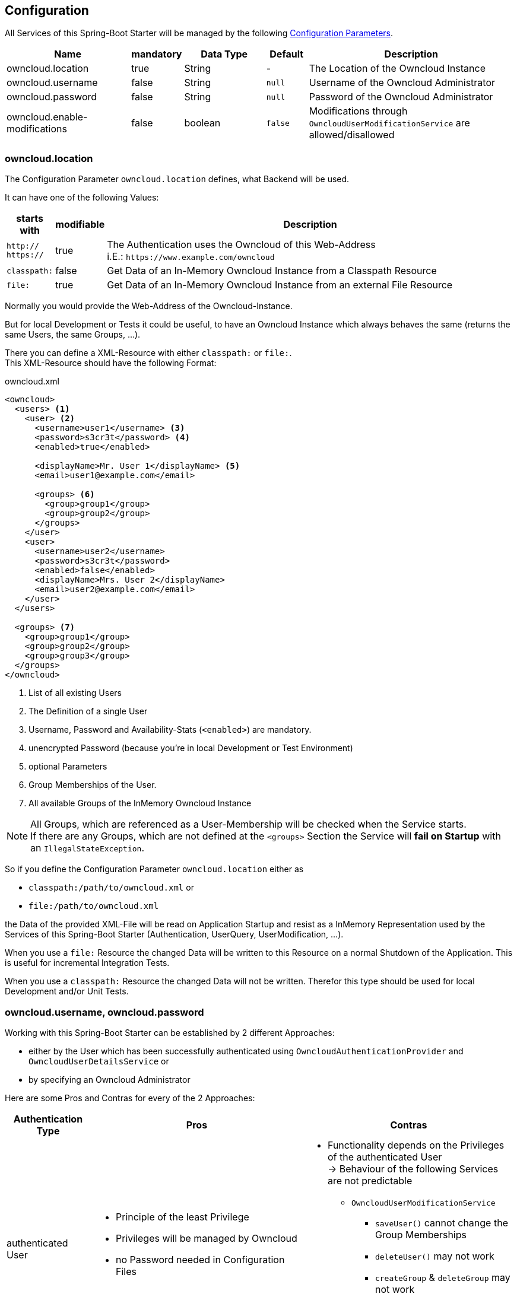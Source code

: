 == Configuration
All Services of this Spring-Boot Starter will be managed by the following http://docs.spring.io/spring-boot/docs/1.4.3.RELEASE/reference/htmlsingle/#boot-features-external-config[Configuration Parameters].
[cols="3,1*^,2,1*^,5", options="header"]
|===
| Name | mandatory | Data Type |Default | Description
| owncloud.location | true | String | - | The Location of the Owncloud Instance
| owncloud.username | false | String | `null` | Username of the Owncloud Administrator
| owncloud.password | false | String | `null`| Password of the Owncloud Administrator
| owncloud.enable-modifications | false | boolean | `false`
  | Modifications through `OwncloudUserModificationService` are allowed/disallowed
|===

=== owncloud.location
The Configuration Parameter `owncloud.location` defines, what Backend will be used.

It can have one of the following Values:
[cols="1,1*^,10", options="header"]
|===
| starts with | modifiable | Description
| `http://` +
  `https://`   | true  | The Authentication uses the Owncloud of this Web-Address +
                         i.E.: `\https://www.example.com/owncloud`
| `classpath:` | false | Get Data of an In-Memory Owncloud Instance from a Classpath Resource
| `file:`      | true  | Get Data of an In-Memory Owncloud Instance from an external File Resource
|===

Normally you would provide the Web-Address of the Owncloud-Instance.

But for local Development or Tests it could be useful, to have an Owncloud Instance which
always behaves the same (returns the same Users, the same Groups, ...).

There you can define a XML-Resource with either `classpath:` or `file:`. +
This XML-Resource should have the following Format:
[source,xml]
.owncloud.xml
----
<owncloud>
  <users> <1>
    <user> <2>
      <username>user1</username> <3>
      <password>s3cr3t</password> <4>
      <enabled>true</enabled>
      
      <displayName>Mr. User 1</displayName> <5>
      <email>user1@example.com</email>
      
      <groups> <6>
        <group>group1</group>
        <group>group2</group>
      </groups>
    </user>
    <user>
      <username>user2</username>
      <password>s3cr3t</password>
      <enabled>false</enabled>
      <displayName>Mrs. User 2</displayName>
      <email>user2@example.com</email>
    </user>
  </users>
  
  <groups> <7>
    <group>group1</group>
    <group>group2</group>
    <group>group3</group>
  </groups>
</owncloud>
----
<1> List of all existing Users
<2> The Definition of a single User
<3> Username, Password and Availability-Stats (`<enabled>`) are mandatory.
<4> unencrypted Password (because you're in local Development or Test Environment)
<5> optional Parameters
<6> Group Memberships of the User.
<7> All available Groups of the InMemory Owncloud Instance

NOTE: All Groups, which are referenced as a User-Membership will be checked
      when the Service starts. +
      If there are any Groups, which are not defined at the `<groups>` Section
      the Service will *fail on Startup* with an `IllegalStateException`.

So if you define the Configuration Parameter `owncloud.location` either as

* `classpath:/path/to/owncloud.xml` or
* `file:/path/to/owncloud.xml`

the Data of the provided XML-File will be read on Application Startup and resist as a
InMemory Representation used by the Services of this Spring-Boot Starter
(Authentication, UserQuery, UserModification, ...).

When you use a `file:` Resource the changed Data will be written to this Resource on a normal Shutdown
of the Application. This is useful for incremental Integration Tests.

When you use a `classpath:` Resource the changed Data will not be written. Therefor this type should be used
for local Development and/or Unit Tests.

=== owncloud.username, owncloud.password
Working with this Spring-Boot Starter can be established by 2 different Approaches:

* either by the User which has been successfully authenticated using
  `OwncloudAuthenticationProvider` and `OwncloudUserDetailsService` or
* by specifying an Owncloud Administrator

Here are some Pros and Contras for every of the 2 Approaches:
[cols="2, 5a, 5a", options="header"]
|===
| Authentication Type | Pros | Contras

| authenticated User
| * Principle of the least Privilege
  * Privileges will be managed by Owncloud
  * no Password needed in Configuration Files
| * Functionality depends on the Privileges of
    the authenticated User +
    -> Behaviour of the following
    Services are not predictable
  ** `OwncloudUserModificationService`
  *** `saveUser()` cannot change the
      Group Memberships
  *** `deleteUser()` may not work
  *** `createGroup` & `deleteGroup` may not work
  ** `OwncloudUserQueryService`
  *** all `findAll*` Methods may not work

| Administrator
| * No restriction to any Services
  * Privileges will be managed by the Application
  * Predictable Usage of the Services
| * unencrypted Password in the Configuration File
    (could be encrypted by using a [Configuration Service])
  * Principle of the least Privilege will be broken +
    -> Owncloud possibly could be broken by the Application
|===

=== owncloud.enable-modifications
Because User Modifications by `OwncloudUserModificationService` need administrative Privileges of the
the User (either by the authenticated User or by a configured Administrator Account) there is the Danger,
that the Application will remove Users and/or Groups accidentilly.

To protect the Usage of `OwncloudUserModificationService` can be restricted.
This Restriction is enabled by default. +
To allow Modifications by `OwncloudUserModificationService` this Flag must be explictly turned on by

 owncloud.enable-modifications=true

